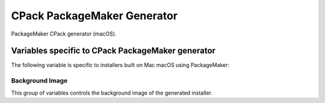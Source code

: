 CPack PackageMaker Generator
----------------------------

PackageMaker CPack generator (macOS).

.. deprecated:: 3.17

  Xcode no longer distributes the PackageMaker tools.
  This CPack generator will be removed in a future version of CPack.

Variables specific to CPack PackageMaker generator
^^^^^^^^^^^^^^^^^^^^^^^^^^^^^^^^^^^^^^^^^^^^^^^^^^

The following variable is specific to installers built on Mac
macOS using PackageMaker:

.. variable:: CPACK_OSX_PACKAGE_VERSION

 The version of macOS that the resulting PackageMaker archive should be
 compatible with. Different versions of macOS support different
 features. For example, CPack can only build component-based installers for
 macOS 10.4 or newer, and can only build installers that download
 components on-the-fly for macOS 10.5 or newer. If left blank, this value
 will be set to the minimum version of macOS that supports the requested
 features. Set this variable to some value (e.g., 10.4) only if you want to
 guarantee that your installer will work on that version of macOS, and
 don't mind missing extra features available in the installer shipping with
 later versions of macOS.

Background Image
""""""""""""""""

.. versionadded:: 3.17

This group of variables controls the background image of the generated
installer.

.. variable:: CPACK_PACKAGEMAKER_BACKGROUND

 Adds a background to Distribution XML if specified. The value contains the
 path to image in ``Resources`` directory.

.. variable:: CPACK_PACKAGEMAKER_BACKGROUND_ALIGNMENT

 Adds an ``alignment`` attribute to the background in Distribution XML.
 Refer to Apple documentation for valid values.

.. variable:: CPACK_PACKAGEMAKER_BACKGROUND_SCALING

 Adds a ``scaling`` attribute to the background in Distribution XML.
 Refer to Apple documentation for valid values.

.. variable:: CPACK_PACKAGEMAKER_BACKGROUND_MIME_TYPE

 Adds a ``mime-type`` attribute to the background in Distribution XML.
 The option contains MIME type of an image.

.. variable:: CPACK_PACKAGEMAKER_BACKGROUND_UTI

 Adds an ``uti`` attribute to the background in Distribution XML.
 The option contains UTI type of an image.

.. variable:: CPACK_PACKAGEMAKER_BACKGROUND_DARKAQUA

 Adds a background for the Dark Aqua theme to Distribution XML if
 specified. The value contains the path to image in ``Resources``
 directory.

.. variable:: CPACK_PACKAGEMAKER_BACKGROUND_DARKAQUA_ALIGNMENT

 Does the same as :variable:`CPACK_PACKAGEMAKER_BACKGROUND_ALIGNMENT` option,
 but for the dark theme.

.. variable:: CPACK_PACKAGEMAKER_BACKGROUND_DARKAQUA_SCALING

 Does the same as :variable:`CPACK_PACKAGEMAKER_BACKGROUND_SCALING` option,
 but for the dark theme.

.. variable:: CPACK_PACKAGEMAKER_BACKGROUND_DARKAQUA_MIME_TYPE

 Does the same as :variable:`CPACK_PACKAGEMAKER_BACKGROUND_MIME_TYPE` option,
 but for the dark theme.

.. variable:: CPACK_PACKAGEMAKER_BACKGROUND_DARKAQUA_UTI

 Does the same as :variable:`CPACK_PACKAGEMAKER_BACKGROUND_UTI` option,
 but for the dark theme.
